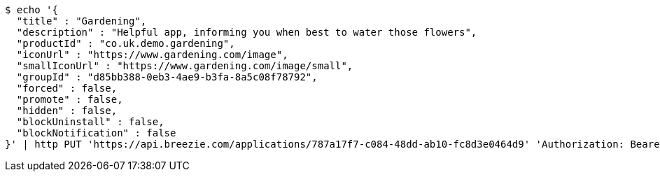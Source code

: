 [source,bash]
----
$ echo '{
  "title" : "Gardening",
  "description" : "Helpful app, informing you when best to water those flowers",
  "productId" : "co.uk.demo.gardening",
  "iconUrl" : "https://www.gardening.com/image",
  "smallIconUrl" : "https://www.gardening.com/image/small",
  "groupId" : "d85bb388-0eb3-4ae9-b3fa-8a5c08f78792",
  "forced" : false,
  "promote" : false,
  "hidden" : false,
  "blockUninstall" : false,
  "blockNotification" : false
}' | http PUT 'https://api.breezie.com/applications/787a17f7-c084-48dd-ab10-fc8d3e0464d9' 'Authorization: Bearer:0b79bab50daca910b000d4f1a2b675d604257e42' 'Content-Type:application/json'
----
